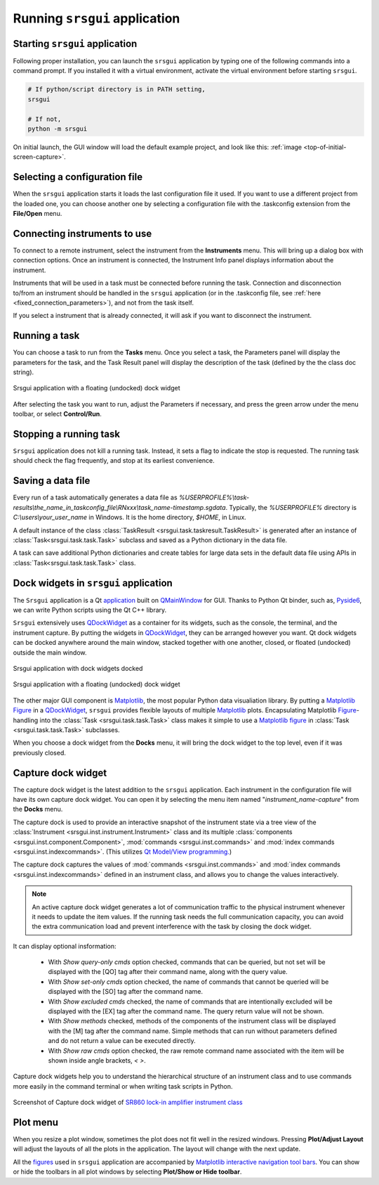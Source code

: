 Running ``srsgui`` application
================================

Starting ``srsgui`` application
---------------------------------

Following proper installation, you can launch the ``srsgui`` application by typing
one of the following commands into a command prompt.
If you installed it with a virtual environment, activate the virtual environment
before starting ``srsgui``.

.. code-block::

    # If python/script directory is in PATH setting,
    srsgui
    
    # If not, 
    python -m srsgui

On initial launch, the GUI window will load the default example project,
and look like this: :ref:`image <top-of-initial-screen-capture>`.

Selecting a configuration file 
-------------------------------

When the ``srsgui`` application starts it loads the last configuration file it used.
If you want to use a different project from the loaded one, you can choose another one
by selecting a configuration file with the .taskconfig extension from the **File/Open** menu.

Connecting instruments to use
------------------------------

To connect to a remote instrument, select the instrument from the **Instruments** menu.
This will bring up a dialog box with connection options. Once an instrument is connected,
the Instrument Info panel displays information about the instrument.

Instruments that will be used in a task must be connected before running the task.
Connection and disconnection to/from an instrument should be handled in the ``srsgui`` application
(or in the .taskconfig file, see :ref:`here <fixed_connection_parameters>`), and not from the task itself.

If you select a instrument that is already connected, it will ask if you want to disconnect the instrument. 

Running a task
---------------
You can choose a task to run from the **Tasks** menu. Once you select a task,
the Parameters panel will display the parameters for the task, 
and the Task Result panel will display the description
of the task (defined by the the class doc string).

.. figure:: ./_static/task_selection.png
    :align: center
    :scale: 75 % 

    Srsgui application with a floating (undocked) dock widget

After selecting the task you want to run, adjust the Parameters if necessary,
and press the green arrow under the menu toolbar, or select **Control/Run**.

Stopping a running task
------------------------

``Srsgui`` application does not kill a running task. Instead, it sets a flag to indicate 
the stop is requested. The running task should check the flag frequently, and stop at its earliest convenience. 

Saving a data file 
--------------------

Every run of a task automatically generates a data file as
*%USERPROFILE%\\task-results\\the_name_in_taskconfig_file\\RNxxx\\task_name-timestamp.sgdata*.
Typically, the *%USERPROFILE%* directory is *C:\\users\\your_user_name* in Windows.
It is the home directory, *$HOME*, in Linux.

A default instance of the class :class:`TaskResult <srsgui.task.taskresult.TaskResult>` is generated
after an instance of  :class:`Task<srsgui.task.task.Task>` subclass and saved
as a Python dictionary in the data file.

A task can save additional Python dictionaries and create tables for large data sets in the default data file
using APIs in :class:`Task<srsgui.task.task.Task>` class.

Dock widgets in ``srsgui`` application
------------------------------------------ 
 
The ``Srsgui`` application is a Qt application_ built on QMainWindow_ for GUI.
Thanks to Python Qt binder, such as, Pyside6_, we can write Python scripts using the Qt C++ library.

``Srsgui`` extensively uses QDockWidget_ as a container for its widgets,
such as the console, the terminal, and the instrument capture.
By putting the widgets in QDockWidget_, they can be
arranged however you want. Qt dock widgets can be docked anywhere
around the main window, stacked together with one another, closed, or floated (undocked)
outside the main window. 


.. figure:: ./_static/dock_widgets_expanded.png
    :align: center
    :scale: 50 % 
    
    Srsgui application with dock widgets docked


.. figure:: ./_static/dock_widget_floating.png
    :align: center
    :scale: 50 % 

    Srsgui application with a floating (undocked) dock widget
    
The other major GUI component is Matplotlib_, the most popular Python data visualiation
library. By putting a Matplotlib_ Figure_ in a QDockWidget_, ``srsgui`` provides
flexible layouts of multiple Matplotlib_ plots. Encapsulating Matplotlib Figure_-handling 
into the :class:`Task <srsgui.task.task.Task>` class makes it simple to use a
Matplotlib_ figure_ in :class:`Task <srsgui.task.task.Task>` subclasses.

When you choose a dock widget from the **Docks** menu, it will bring the dock widget
to the top level, even if it was previously closed.

Capture dock widget
-----------------------------

The capture dock widget is the latest addition to the ``srsgui`` application. 
Each instrument in the configuration file will have its own capture dock widget. 
You can open it by selecting the menu item named "*instrument_name-capture*" from the **Docks** menu.

The capture dock is used to provide an interactive snapshot of the instrument state
via a tree view of the :class:`Instrument <srsgui.inst.instrument.Instrument>` class
and its multiple :class:`components <srsgui.inst.component.Component>`,
:mod:`commands <srsgui.inst.commands>` and
:mod:`index commands <srsgui.inst.indexcommands>`.
(This utilizes `Qt Model/View programming. <model_view_programming_>`_)

The capture dock captures the values of :mod:`commands <srsgui.inst.commands>` and
:mod:`index commands <srsgui.inst.indexcommands>`
defined in an instrument class,
and allows you to change the values interactively.

.. note::

    An active capture dock widget generates a lot of communication traffic to the physical
    instrument whenever it needs to update the item values.
    If the running task needs the full communication capacity,
    you can avoid the extra communication load and prevent interference with the task
    by closing the dock widget.

It can display optional insformation:

    - With *Show query-only cmds* option checked, commands that can be queried,
      but not set will be displayed with the [QO] tag after their command name,
      along with the query value.
    - With *Show set-only cmds* option checked, the name of commands that cannot be queried
      will be displayed with the [SO] tag after the command name.
    - With *Show excluded cmds* checked, the name of commands that are intentionally excluded
      will be displayed with the [EX] tag after the command name. The query return value will not be shown.
    - With *Show methods* checked, methods of the components of the instrument class will be displayed
      with the [M] tag after the command name.
      Simple methods that can run without parameters defined and do not return a value
      can be executed directly.
    - With *Show raw cmds* option checked, the raw remote command name associated with the
      item will be shown inside angle brackets, `< >`.

Capture dock widgets help you to understand the hierarchical structure of an instrument class
and to use commands more easily in the command terminal or when writing task scripts in Python.

.. figure:: ./_static/lockin-capture.png
    :align: center
    :scale: 75 %

    Screenshot of Capture dock widget of `SR860 lock-in amplifier instrument class <sr860_>`_

Plot menu
--------------

When you resize a plot window, sometimes the plot does not fit well in the resized windows.
Pressing **Plot/Adjust Layout** will adjust the layouts of all the plots in the application.
The layout will change with the next update.

All the figures_ used in ``srsgui`` application are accompanied by
`Matplotlib interactive navigation tool bars <toolbar_>`_.
You can show or hide the toolbars in all plot windows
by selecting **Plot/Show or Hide toolbar**.


.. _application: https://doc.qt.io/qt-6/qapplication.html#details
.. _QMainWindow: https://doc.qt.io/qt-6/qmainwindow.html#details
.. _QDockWidget: https://doc.qt.io/qt-5/qdockwidget.html#details
.. _model_view_programming: https://doc.qt.io/qt-6/model-view-programming.html
.. _pyside6: https://doc.qt.io/qtforpython-6/
.. _matplotlib: https://matplotlib.org/
.. _figure: https://matplotlib.org/stable/tutorials/introductory/quick_start.html#figure
.. _figures: https://matplotlib.org/stable/tutorials/introductory/quick_start.html#figure
.. _toolbar: https://matplotlib.org/3.2.2/users/navigation_toolbar.html
.. _sr860: https://pypi.org/project/srsinst.sr860/
